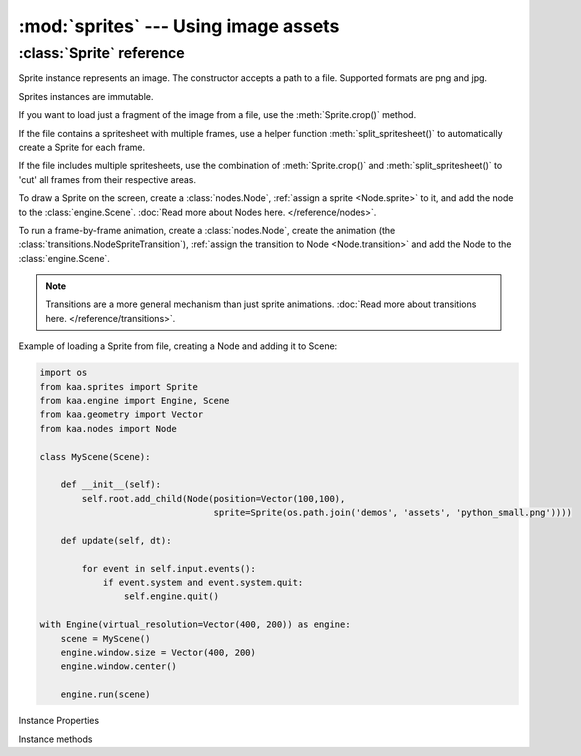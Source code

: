 :mod:`sprites` --- Using image assets
=====================================
.. module:: sprites
    :synopsis: Using image assets


:class:`Sprite` reference
-------------------------

.. class:: Sprite(image_filepath)

    Sprite instance represents an image. The constructor accepts a path to a file. Supported formats are png and jpg.

    Sprites instances are immutable.

    If you want to load just a fragment of the image from a file, use the :meth:`Sprite.crop()` method.

    If the file contains a spritesheet with multiple frames, use a helper function :meth:`split_spritesheet()` to
    automatically create a Sprite for each frame.

    If the file includes multiple spritesheets, use the combination of :meth:`Sprite.crop()` and
    :meth:`split_spritesheet()` to 'cut' all frames from their respective areas.

    To draw a Sprite on the screen, create a :class:`nodes.Node`, :ref:`assign a sprite <Node.sprite>` to it, and
    add the node to the :class:`engine.Scene`. :doc:`Read more about Nodes here. </reference/nodes>`.

    To run a frame-by-frame animation, create a :class:`nodes.Node`, create the animation (the
    :class:`transitions.NodeSpriteTransition`), :ref:`assign the transition to Node <Node.transition>` and
    add the Node to the :class:`engine.Scene`.

    .. note::

        Transitions are a more general mechanism than just sprite animations. :doc:`Read more about transitions here. </reference/transitions>`.

    Example of loading a Sprite from file, creating a Node and adding it to Scene:

    .. code-block:: python

        import os
        from kaa.sprites import Sprite
        from kaa.engine import Engine, Scene
        from kaa.geometry import Vector
        from kaa.nodes import Node

        class MyScene(Scene):

            def __init__(self):
                self.root.add_child(Node(position=Vector(100,100),
                                         sprite=Sprite(os.path.join('demos', 'assets', 'python_small.png'))))

            def update(self, dt):

                for event in self.input.events():
                    if event.system and event.system.quit:
                        self.engine.quit()

        with Engine(virtual_resolution=Vector(400, 200)) as engine:
            scene = MyScene()
            engine.window.size = Vector(400, 200)
            engine.window.center()

            engine.run(scene)

Instance Properties

.. attribute:: Sprite.size

    Returns Sprite size (width and height), as :class:`geometry.Vector`

.. attribute:: Sprite.origin

    If the sprite was a result of a crop, it will return crop's origin point. Otherwise it'll return Vector(0,0)

Instance methods

.. method:: Sprite.crop(origin, dimensions)

    Returns a new Sprite, by cropping the original sprite.

    The :code:`origin` parameter is the start position of the crop - pass :class:`geometry.Vector` indicating the
    (x,y) coordinates of the start position

    The :code:`dimensions` determines is the width and height of the crop - pass :class:`geometry.Vector` where
    x and y are desired width and height respectively.

    .. code-block:: python

        from kaa.sprites import Sprite
        from kaa.geometry import Vector

        # inside a Scene's __init__:
        sprite = Sprite('path/to/sprite.png')  # sprite.png being a 1000x1000 px file.
        print(sprite.size) # V[1000x1000]
        new_sprite = sprite.crop(Vector(150,200), Vector(20,30))  # crop a new (20x30) sprite, starting at (150,200)
        print(new_sprite.size) # V[20,30]

.. method:: split_spritesheet(spritesheet, frame_dimensions, frames_offset=0, frames_count=None, frame_padding=None)

    When an image file is a spritesheet you need to 'cut' it into individual Sprites (individual frames), which
    you can then use for making an animation using :class:`transitions.NodeSpriteTransition`. This utility function
    does the cutting for you. It takes the following params:

    * :code:`spritesheet` - a :class:`Sprite` instance holding your spritesheet
    * :code:`frame_dimensions` - dimensions of a single frame, expects :class:`geometry.Vector` where x is frame width and y is frame height
    * :code:`frames_offset` - if you're interested in getting a subset of the frames, pass the start frame index. Default offset is zero (start from the first frame)
    * :code:`frames_count` - if you're interested in getting just a subset of the frames, pass the number of frames. By default the function will 'cut' as many frames as geometrically possible.
    * :code:`frame_padding` - some spritesheet tools can add a padding to each frame, if your spritesheet is using that feature pass a :class:`geometry.Vector` where x is left+right padding and y is top+bottom padding. Example: if using 1-pixel padding on all sides, pass Vector(2,2)

    The function will process the spritesheet going from left to right and from top to bottom, cutting out the
    individual frames, returning a list of Sprites.

    .. code-block:: python

        # suppose a spritesheet.png is a 1000x1000 file with a hundred frames of 100x100 size
        spritesheet = Sprite('path/to/spritesheet.png')
        # cut all frames:
        all_frames = split_spritesheet(spritesheet, Vector(100, 100))
        # cut 10 frames, from 20 to 29
        subset_of_frames = split_spritesheet(spritesheet, Vector(100, 100), frames_offset=20, frames_count=10)
        # crop a 40x40 area starting from (20,20), and cut five frames starting from frame 3
        another_subset_of_frames = split_spritesheet(spritesheet.crop(Vector(20,20), Vector(40,40)),
            frame_offset=3, frames_count=5)

